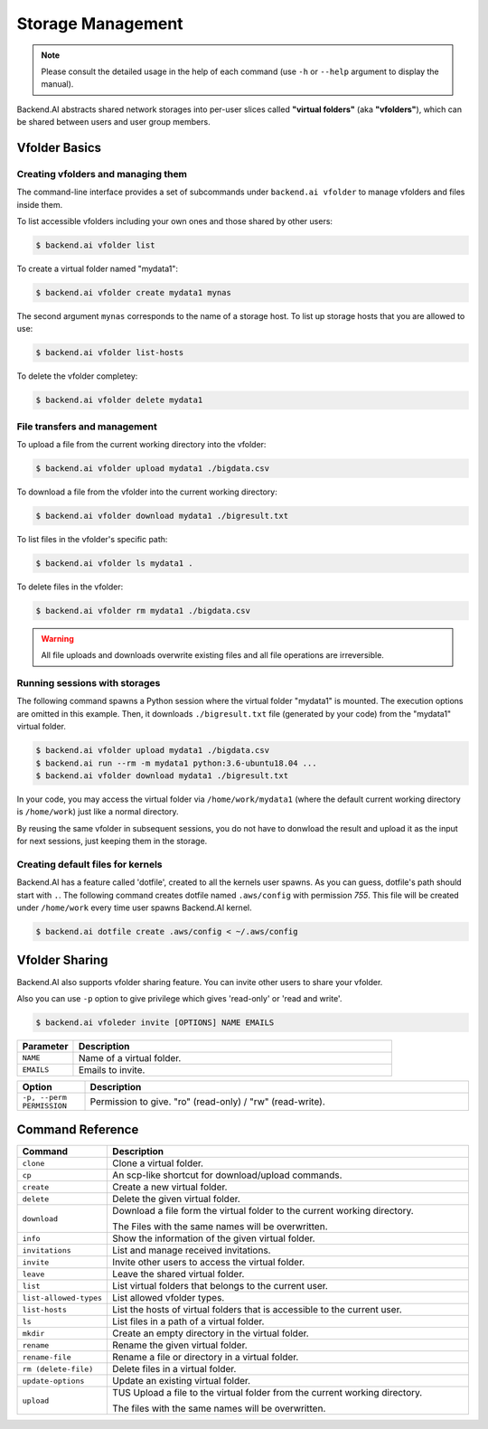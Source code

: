 Storage Management
==================

.. note::

   Please consult the detailed usage in the help of each command
   (use ``-h`` or ``--help`` argument to display the manual).

Backend.AI abstracts shared network storages into per-user slices
called **"virtual folders"** (aka **"vfolders"**), which can be shared
between users and user group members.


Vfolder Basics
--------------

-----------------------------------
Creating vfolders and managing them
-----------------------------------

The command-line interface provides a set of subcommands under ``backend.ai
vfolder`` to manage vfolders and files inside them.

To list accessible vfolders including your own ones and those shared by
other users:

.. code-block:: console

  $ backend.ai vfolder list

To create a virtual folder named "mydata1":

.. code-block:: console

  $ backend.ai vfolder create mydata1 mynas

The second argument ``mynas`` corresponds to the name of a storage host.
To list up storage hosts that you are allowed to use:

.. code-block:: console

  $ backend.ai vfolder list-hosts

To delete the vfolder completey:

.. code-block:: console

  $ backend.ai vfolder delete mydata1

-----------------------------
File transfers and management
-----------------------------

To upload a file from the current working directory into the vfolder:

.. code-block:: console

  $ backend.ai vfolder upload mydata1 ./bigdata.csv

To download a file from the vfolder into the current working directory:

.. code-block:: console

  $ backend.ai vfolder download mydata1 ./bigresult.txt

To list files in the vfolder's specific path:

.. code-block:: console

  $ backend.ai vfolder ls mydata1 .

To delete files in the vfolder:

.. code-block:: console

  $ backend.ai vfolder rm mydata1 ./bigdata.csv

.. warning::

   All file uploads and downloads overwrite existing files and all file
   operations are irreversible.

------------------------------
Running sessions with storages
------------------------------

The following command spawns a Python session where the virtual folder
"mydata1" is mounted.  The execution options are omitted in this example.
Then, it downloads ``./bigresult.txt`` file (generated by your code) from
the "mydata1" virtual folder.

.. code-block:: console

  $ backend.ai vfolder upload mydata1 ./bigdata.csv
  $ backend.ai run --rm -m mydata1 python:3.6-ubuntu18.04 ...
  $ backend.ai vfolder download mydata1 ./bigresult.txt

In your code, you may access the virtual folder via ``/home/work/mydata1``
(where the default current working directory is ``/home/work``) just like
a normal directory.

By reusing the same vfolder in subsequent sessions, you do not have to
donwload the result and upload it as the input for next sessions, just
keeping them in the storage.

----------------------------------
Creating default files for kernels
----------------------------------

Backend.AI has a feature called 'dotfile', created to all the kernels
user spawns. As you can guess, dotfile's path should start with ``.``.
The following command creates dotfile named ``.aws/config``
with permission `755`. This file will be created under ``/home/work``
every time user spawns
Backend.AI kernel.

.. code-block:: console

  $ backend.ai dotfile create .aws/config < ~/.aws/config


Vfolder Sharing
---------------

Backend.AI also supports vfolder sharing feature. 
You can invite other users to share your vfolder.

Also you can use ``-p`` option to give privilege which gives 'read-only' or 'read and write'. 

.. code-block:: console

  $ backend.ai vfoleder invite [OPTIONS] NAME EMAILS

.. list-table::
  :widths: 15 85 
  :header-rows: 1

  * - Parameter
    - Description
    
  * - ``NAME``
    - Name of a virtual folder.

  * - ``EMAILS``
    - Emails to invite.

.. list-table::
  :widths: 15 85 
  :header-rows: 1

  * - Option
    - Description

  * - ``-p, --perm PERMISSION``
    - Permission to give. "ro" (read-only) / "rw" (read-write).

Command Reference
-----------------

.. list-table::
  :widths: 15 85 
  :header-rows: 1

  * - Command
    - Description

  * - ``clone``
    - Clone a virtual folder.

  * - ``cp``
    - An scp-like shortcut for download/upload commands.

  * - ``create``
    - Create a new virtual folder.
  
  * - ``delete``
    - Delete the given virtual folder.
  
  * - ``download`` 
    - Download a file form the virtual folder to the current working directory. 
      
      The Files with the same names will be overwritten.
  
  * - ``info``
    - Show the information of the given virtual folder.
  
  * - ``invitations``
    - List and manage received invitations.

  * - ``invite``
    - Invite other users to access the virtual folder.

  * - ``leave``
    - Leave the shared virtual folder.

  * - ``list``
    - List virtual folders that belongs to the current user.

  * - ``list-allowed-types``
    - List allowed vfolder types.

  * - ``list-hosts``
    - List the hosts of virtual folders that is accessible to the current user. 
  
  * - ``ls``
    - List files in a path of a virtual folder.
  
  * - ``mkdir``
    - Create an empty directory in the virtual folder.
  
  * - ``rename``
    - Rename the given virtual folder.
  
  * - ``rename-file`` 
    - Rename a file or directory in a virtual folder.
  
  * - ``rm (delete-file)``
    - Delete files in a  virtual folder.
  
  * - ``update-options`` 
    - Update an existing virtual folder.
  
  * - ``upload``
    - TUS Upload a file to the virtual folder from the current working directory. 
      
      The files with the same names will be overwritten.


